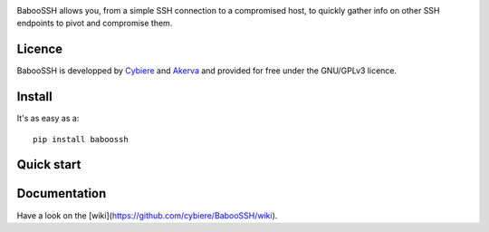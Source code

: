 .. image:: https://raw.githubusercontent.com/wiki/cybiere/baboossh/img/logo.png
    :align: center
    :alt: BabooSSH

.. centered::
   SSH spreading made easy for red teams in a hurry.


BabooSSH allows you, from a simple SSH connection to a compromised host, to quickly gather info on other SSH endpoints to pivot and compromise them.

Licence
+++++++

BabooSSH is developped by `Cybiere <https://twitter.com/Cybiere>`_ and `Akerva <https://akerva.com/>`_ and provided for free under the GNU/GPLv3 licence.

Install 
+++++++

It's as easy as a::

   pip install baboossh

Quick start
+++++++++++


Documentation
+++++++++++++

Have a look on the [wiki](https://github.com/cybiere/BabooSSH/wiki).


